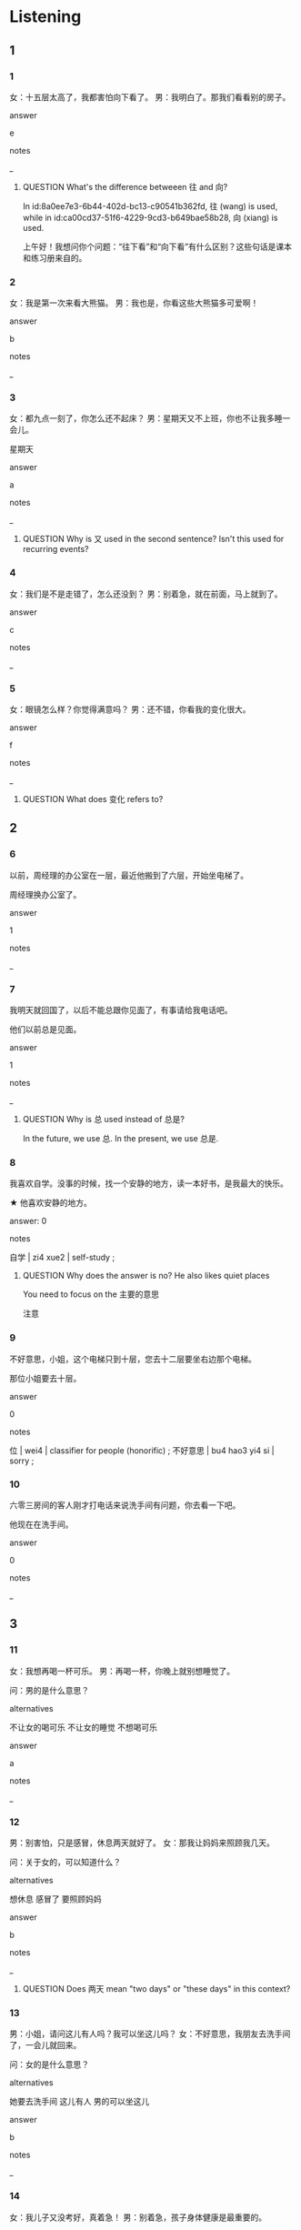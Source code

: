 :PROPERTIES:
:CREATED: [2022-06-02 17:44:50 -05]
:END:

* Listening

** 1
:PROPERTIES:
:ID: e104218b-26c3-442f-b4d6-d228b834753c
:END:

*** 1
:PROPERTIES:
:ID: ca00cd37-51f6-4229-9cd3-b649bae58b28
:END:

女：十五层太高了，我都害怕向下看了。
男：我明白了。那我们看看别的房子。

answer

e

notes

_

**** QUESTION What's the difference betweeen 往 and 向?
:PROPERTIES:
:CREATED: [2022-07-14 20:02:46 -05]
:END:
:LOGBOOK:
- State "QUESTION"   from              [2022-07-14 Thu 20:03]
:END:

In id:8a0ee7e3-6b44-402d-bc13-c90541b362fd, 往 (wang) is used, while in id:ca00cd37-51f6-4229-9cd3-b649bae58b28, 向 (xiang) is used.

上午好！我想问你个问题：“往下看”和“向下看”有什么区别？这些句话是课本和练习册来自的。

*** 2
:PROPERTIES:
:ID: cfb637be-a5e9-4304-8c98-dece1296ce09
:END:

女：我是第一次来看大熊猫。
男：我也是，你看这些大熊猫多可爱啊！

answer

b

notes

_

*** 3
:PROPERTIES:
:ID: b56233b8-0dc5-4557-9e6a-a021f212c20a
:END:

女：都九点一刻了，你怎么还不起床？
男：星期天又不上班，你也不让我多睡一会儿。


星期天


answer

a

notes

_

**** QUESTION Why is 又 used in the second sentence? Isn't this used for recurring events?
:PROPERTIES:
:CREATED: [2022-06-02 17:49:59 -05]
:END:
:LOGBOOK:
- State "QUESTION"   from "QUESTION"   [2022-07-12 Tue 18:55]
- State "QUESTION"   from              [2022-06-02 Thu 17:51]
:END:

*** 4
:PROPERTIES:
:ID: 915924e1-66a5-4230-9fb6-d3f4a027f88f
:END:

女：我们是不是走错了，怎么还没到？
男：别着急，就在前面，马上就到了。

answer

c

notes

_

*** 5
:PROPERTIES:
:ID: 8415f786-dcb3-45d1-839a-60e55b34b19b
:END:

女：眼镜怎么样？你觉得满意吗？
男：还不错，你看我的变化很大。

answer

f

notes

_

**** QUESTION What does 变化 refers to?
:PROPERTIES:
:CREATED: [2022-06-02 17:53:28 -05]
:END:
:LOGBOOK:
- State "QUESTION"   from              [2022-06-02 Thu 17:53]
:END:

** 2

*** 6
:PROPERTIES:
:ID: cf6bad63-cfc6-49f7-9944-065c67bc1494
:END:

以前，周经理的办公室在一层，最近他搬到了六层，开始坐电梯了。

周经理换办公室了。

answer

1

notes

_

*** 7
:PROPERTIES:
:ID: ff7fc3ab-6714-45c4-b0d9-db3629802f44
:END:

我明天就回国了，以后不能总跟你见面了，有事请给我电话吧。

他们以前总是见面。

answer

1

notes

_

**** QUESTION Why is 总 used instead of 总是?
:PROPERTIES:
:CREATED: [2022-06-02 17:55:19 -05]
:END:
:LOGBOOK:
- State "QUESTION"   from              [2022-06-02 Thu 17:55]
:END:

In the future, we use 总. In the present, we use 总是.

*** 8
:PROPERTIES:
:ID: 85c30427-5cf3-49c7-ae43-21a4155b5cd1
:END:

我喜欢自学。没事的时候，找一个安静的地方，读一本好书，是我最大的快乐。

★ 他喜欢安静的地方。

answer: 0

notes

自学 | zi4 xue2 | self-study ;

**** QUESTION Why does the answer is no? He also likes quiet places
:PROPERTIES:
:CREATED: [2022-07-12 18:34:15 -05]
:END:
:LOGBOOK:
- State "QUESTION"   from              [2022-07-12 Tue 18:34]
:END:

You need to focus on the 主要的意思

注意


*** 9
:PROPERTIES:
:ID: cf76bb09-26ca-4743-9da5-5467787baa93
:END:

不好意思，小姐，这个电梯只到十层，您去十二层要坐右边那个电梯。


那位小姐要去十层。

answer

0

notes

位 | wei4 | classifier for people (honorific) ;
不好意思 | bu4 hao3 yi4 si | sorry ;

*** 10
:PROPERTIES:
:ID: 9afdd4f4-6b90-4925-a89a-ecb8d6ad6cff
:END:

六零三房间的客人刚才打电话来说洗手间有问题，你去看一下吧。

他现在在洗手间。

answer

0

notes

_

** 3

*** 11
:PROPERTIES:
:ID: 45f42728-cb4b-415e-a0d5-8e777cf22214
:END:

女：我想再喝一杯可乐。
男：再喝一杯，你晚上就别想睡觉了。

问：男的是什么意思？

alternatives

不让女的喝可乐
不让女的睡觉
不想喝可乐

answer

a

notes

_

*** 12
:PROPERTIES:
:ID: b1ca758c-139d-41a2-8de9-f5526d75be04
:END:

男：别害怕，只是感冒，休息两天就好了。
女：那我让妈妈来照顾我几天。

问：关于女的，可以知道什么？

alternatives

想休息
感冒了
要照顾妈妈

answer

b

notes

_

**** QUESTION Does 两天 mean "two days" or "these days" in this context?
:PROPERTIES:
:CREATED: [2022-06-02 18:15:37 -05]
:END:
:LOGBOOK:
- State "QUESTION"   from              [2022-06-02 Thu 18:15]
:END:

*** 13
:PROPERTIES:
:ID: ff6b567b-2469-45af-9325-6bbddc181491
:END:

男：小姐，请问这儿有人吗？我可以坐这儿吗？
女：不好意思，我朋友去洗手间了，一会儿就回来。

问：女的是什么意思？

alternatives

她要去洗手间
这儿有人
男的可以坐这儿

answer

b

notes

_

*** 14
:PROPERTIES:
:ID: 29554868-b938-473b-999f-ebf000bb833a
:END:

女：我儿子又没考好，真着急！
男：别着急，孩子身体健康是最重要的。

问：女的为什么着急？

alternatives

儿子身体不健康
儿子学习不好
儿子没去考试

answer

b

notes

_

*** 15
:PROPERTIES:
:ID: 3b2dc5c4-7d37-4ecb-83ae-65b58a2aecae
:END:

男：明天要去面试，这两条裙子你穿哪条？
女：哪条好看我就穿哪条，你再帮我拿一下那件白衬衫。

问：女的明天做什么？

alternatives

买裙子
面试
买衬衫

answer

b

notes

面试 | mian4 shi4 | interview, to be interviewed ;

**** ANSWERED 面试是什么意思？
:PROPERTIES:
:CREATED: [2022-06-02 18:28:19 -05]
:END:
:LOGBOOK:
- State "ANSWERED"   from "QUESTION"   [2022-07-12 Tue 15:48]
- State "QUESTION"   from              [2022-06-02 Thu 18:28]
:END:

job interview

** 4

*** 16
:PROPERTIES:
:ID: fee45777-7bf3-4831-95bc-789ffff8c58f
:END:


男：小丽，是你啊，你也来这儿买东西啊？
女：是啊，这家超市的东西很便宜。
男：好久不见，我们找个地方坐坐？
女：好啊，下了电梯有一个咖啡馆，我们去那儿吧。

问：他们要去哪儿？

alternatives

咖啡馆
电梯那儿
超市

answer

a

notes

_

*** 17
:PROPERTIES:
:ID: 542d1555-3d7c-4f79-a188-ef5ab13b28c7
:END:


男：你吃药了吗？
女：还没有，我吃完饭再吃。
男：今天我们吃面条儿？
女：是，吃鸡蛋面，马上就好。

问：他们今天吃什么？

alternatives

药
面条
鸡蛋


answer

b

notes

_

**** QUESTION 鸡蛋面什么意思？
:PROPERTIES:
:CREATED: [2022-06-02 18:33:26 -05]
:END:
:LOGBOOK:
- State "QUESTION"   from              [2022-06-02 Thu 18:33]
:END:

*** 18
:PROPERTIES:
:ID: c41bfd56-277f-4bd2-b3ee-3a4cebb1cfde
:END:


男：您好，我的雨伞可能忘在你们饭店了。
女：您的雨伞是什么颜色的？
男：黑色的。
女：是这个吗？我们在洗手间里看到的。

问：男的为什么去饭店？

alternatives

去洗手间
找雨伞
去吃饭


answer

b

notes

_

*** 19
:PROPERTIES:
:ID: 0e5744c9-34eb-4195-9e4a-8605f8be2e02
:END:


男：我们一起吃个饭吧？
女：好啊，哪天？
男：你哪天不忙我们就哪天吃。
女：那明天中午，老地方见吧。

问：关于女的，可以知道什么？

alternatives

明天中午不忙
不想跟男的吃饭
不知道哪天吃饭

answer

a

notes

_

**** ANSWERED "老地方"是什么意思？
:PROPERTIES:
:CREATED: [2022-06-02 18:37:04 -05]
:END:
:LOGBOOK:
- State "ANSWERED"   from "QUESTION"   [2022-07-12 Tue 19:17]
- State "QUESTION"   from              [2022-06-02 Thu 18:37]
:END:

老地方 means a place that people that are speaking know very well.



*** 20
:PROPERTIES:
:ID: 56010376-9367-46b7-ace2-1a7c3bb2d57e
:END:

女：你这次汉语考得怎么样？
男：九十分，你呢？
女：我考得不太好，我只会做第一题，汉字几乎一个都不会写。
男：别着急，慢慢来。

问：关于女的，可以知道什么？

alternatives

考得很好
不会写汉字
一个题都不会

answer

b

notes

_

**** QUESTION Why does the man mention a period of time when it is asked for its performance in the examen?
:PROPERTIES:
:CREATED: [2022-07-14 20:58:28 -05]
:END:
:LOGBOOK:
- State "QUESTION"   from              [2022-07-14 Thu 20:58]
:END:

* Reading

** 1
:PROPERTIES:
:ID: 76f45064-8037-4965-adaa-3f70bb28543b
:END:

alternatives

你下课以后去哪儿学习？
周末你有什么打算？
听说你最近打算买房子了？
可能吃的东西有问题，不太舒服。
当然。我们先坐公共汽车，然后换地铁。
那我们再买几块吧。

*** 21
:PROPERTIES:
:ID: 58a51acb-fd30-42a9-a33e-a7f253a4c651
:END:

content

你怎么又去洗手间啊？

answer

d

*** 22
:PROPERTIES:
:ID: 991001e4-3f2a-44e4-aa78-5e19a6f2933d
:END:

content

这种蛋糕很甜，孩子们很喜欢。

answer

f

*** 23
:PROPERTIES:
:ID: bd9b4636-0aee-437a-9439-af7ecdc38459
:END:

content

是啊，看了很多，但是都不太满意。

answer

c

*** 24
:PROPERTIES:
:ID: 6085b0bc-c787-4514-a4b1-504c9c6309d8
:END:

content

你要去跟几个老朋友见面。

answer

b

*** 25
:PROPERTIES:
:ID: 86da8c2d-28da-46ae-adae-a6bb90adb4d9
:END:

content

哪儿安静我就去哪儿。

answer

a

** 2
:PROPERTIES:
:ID: 183b297c-bcc3-4d68-a0e8-ecf5e7abd23d
:END:

alternatives

电梯
洗手间
几乎
重要
声音
又

*** 26
:PROPERTIES:
:ID: af2816d6-7dc7-4d13-9908-f331e92f5446
:END:

content

你等我一会儿，我去一下//，马上回来。

answer

b

*** 27
:PROPERTIES:
:ID: 278394fa-60dc-4eca-8ef8-15f9c1a3f7f9
:END:

content

他//每天都要去公园锻炼一个小时。

answer

c

*** 28
:PROPERTIES:
:ID: f85851ab-dc56-4c5d-b4ee-6a785d29a1fe
:END:

content

//里人太多了，我们别坐了。

answer

a

*** 29
:PROPERTIES:
:ID: 31258c25-ac18-474f-961b-bb3302588a72
:END:

content

Ａ：今天晚上你//要去听音乐会？
Ｂ：是啊，我现在对音乐非常感兴趣。

answer

f

*** 30
:PROPERTIES:
:ID: 34938f30-afb7-4f6a-b2ac-71e20814c89e
:END:

content

Ａ：我觉得我越来越胖了，以后不吃晚饭了。
Ｂ：其实胖点儿或者瘦点儿都没关系，健康最//。

answer

d

** 3

*** 31
:PROPERTIES:
:ID: c437c81f-481d-42db-9db6-7185cc39054c
:END:

content

“再见”是一个很有意思的词，“再见”的意思是“再一次见面”，所以人们离开时说“再见”，是希望以后再见面。

inference with missing information

什么时候说“再见”？

alternatives

离开
见面
上课

answer

a

*** 32
:PROPERTIES:
:ID: b03621ae-3390-463f-9b5e-9b22ff536345
:END:

content

我男朋友的家虽然不大，但是住着很舒服，楼里很安静，还有电梯，他很喜欢他现在的家。

inference with missing information

男朋友觉得他的家怎么样？

alternatives

不舒服
太小了
很满意

answer

c

*** 33
:PROPERTIES:
:ID: b03b6c47-b4f9-406c-bd8a-69804d7e1e69
:END:

content

女孩子都喜欢穿裙子，爱唱歌，跳舞，但是我哥的女儿不是这样，她对运动很感兴趣，还喜欢玩儿电脑游戏，我几乎没见她穿过裙子。

inference with missing information

哥哥的女儿

alternatives

喜欢唱歌
很少穿裙子
不爱运动

answer

b

*** 34
:PROPERTIES:
:ID: a788d909-ca8b-4154-be3c-55392a58af3c
:END:

content

丈夫最近很忙，没有时间去运动，又胖了几斤。他打算忙完这几天，就去跑步和游泳。

inference with missing information

丈夫最近

alternatives

变化不大
身体不健康
很少锻炼

answer

c

*** 35
:PROPERTIES:
:ID: b0805663-6678-458d-80c7-acb53ac8b46f
:END:

content

你要明白，想让每个人都喜欢你是几乎不可能的，所以做事情不要害怕别人不满意，是重要的就是你很满意。

inference with missing information

做事情，最重要的是

alternatives

让每个人都喜欢你
不害怕别人
你觉得做得很好

answer

c

* Writing

** 1

*** 36
:PROPERTIES:
:ID: a6ca6552-52c7-442d-afab-785b688df02e
:END:

words

健康
就
吃什么
我
什么东西

answer

什么东西健康我就吃什么。

*** 37
:PROPERTIES:
:ID: 49b3b504-780c-4a79-91ac-59733313b765
:END:

words

又
你
不满意了
怎么

answer

你怎么又不满意了？

*** 38
:PROPERTIES:
:ID: cac4e3eb-d717-4527-9f33-6a499d81e9db
:END:

words

熊猫
再
看一次
我想
去

answer

我想再去看一次熊猫。

*** 39
:PROPERTIES:
:ID: 89b93b7f-9028-4362-807e-3382d8eb7524
:END:

words

离婚
很多
瘦了
以后
她

answer

她离婚以后瘦了很多。

notes

离婚 | li2 hun1 | to divorce ;


*** 40
:PROPERTIES:
:ID: 9625a319-963c-44f5-aabb-8eb7b58412b2
:END:

words

坐电梯
上去
我们
吧

answer

我们坐电梯上去吧。

** 2

*** 41
:PROPERTIES:
:ID: 69ab81cc-28e3-466d-8a7f-4f0f1a8c3fd7
:END:

sentence

房间里很//静，我很满意。

pinyin

an1

answer

安

*** 42
:PROPERTIES:
:ID: 22b3879f-98d4-444f-8e43-902edf2c287f
:END:

sentence

太晚了，我有点儿害//，你送我回家吧。

pinyin

pa4

answer

怕

*** 43
:PROPERTIES:
:ID: da1264b6-c31c-4eb3-a9c7-64fb1baa2636
:END:

sentence

你住的楼里有//梯吗？

pinyin

dian4

answer

电

*** 44
:PROPERTIES:
:ID: 1e7c86c1-f2b0-490d-856e-f2bc7c7f53db
:END:

sentence

下课以后我//上回家吃饭。

pinyin

ma3

answer

马

*** 45
:PROPERTIES:
:ID: 80f87b80-607b-464d-b33e-64d9eba1576d
:END:

sentence

你觉得工作和健康，哪个更//要？

pinyin

zhong4

answer

重

** 3

*** 46
:PROPERTIES:
:ID: f0a9ccc0-644e-44db-a440-ff490d888d22
:END:

content

今天下午你//跟我一起去看//猫吗？

answer

能
熊

*** 47
:PROPERTIES:
:ID: df207dd2-b20f-4e69-a498-0355ce6bf36b
:END:

content

请//，洗手//在哪儿？

answer

问
间

*** 48
:PROPERTIES:
:ID: d293e0c2-ce80-4de8-819c-fae12bb94677
:END:

content

//试的时候不认真，这是你的//问题了。

answer

考
老

*** 49
:PROPERTIES:
:ID: 99797a54-17d6-4fe9-8f0e-bc7329506607
:END:

content

你先上去，一//儿我去十//找你。

answer

会
层

*** 50
:PROPERTIES:
:ID: f4e93469-05eb-42d6-bdde-fc9b946eb916
:END:

content

你离开的这//年变化真大，我//乎不认识你了。

answer

九
几

* Review

** 1
:PROPERTIES:
:ID: 274c3d72-f9c1-4ada-92fd-40e460cd0438
:END:

content

小丽最点打算买房子，今天//去看了看，但是都不//，一个没有//，不方便，一个在二十//，太高了，他觉得住下看太//了。

answer

又
满意
电梯
层
害怕

** 2
:PROPERTIES:
:ID: 0af189aa-07f1-4142-8a7d-e392a8f3a830
:END:

content

周太太和//同学五年没//了，同学觉得周太太几乎没//，但是周太太说她胖了，现在想吃什么就吃什么，想吃多少就吃多少，因为//最//，胖瘦没关系。

answer

老
见面
变化
健康
重要

